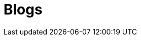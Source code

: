 = Blogs
:jbake-type: inner-page
:description: Blog Sample *TBR*
:idprefix:
:linkattrs:
:jbake-status: published
